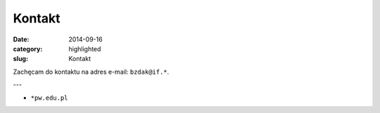 Kontakt
=======

:date: 2014-09-16
:category: highlighted
:slug: Kontakt

Zachęcam do kontaktu na adres e-mail: ``bzdak@if.*``.

---

* ``*pw.edu.pl``
